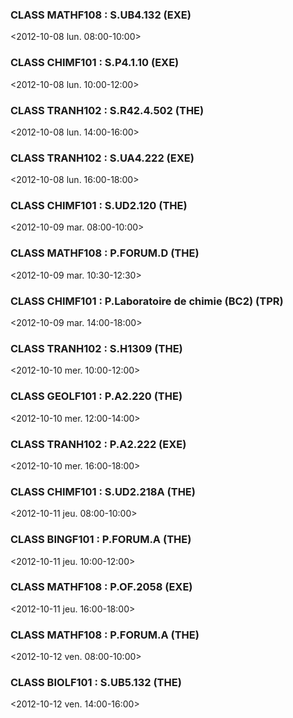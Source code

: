 *** CLASS MATHF108 : S.UB4.132 (EXE)
<2012-10-08 lun. 08:00-10:00>
*** CLASS CHIMF101 : S.P4.1.10 (EXE)
<2012-10-08 lun. 10:00-12:00>
*** CLASS TRANH102 : S.R42.4.502 (THE)
<2012-10-08 lun. 14:00-16:00>
*** CLASS TRANH102 : S.UA4.222 (EXE)
<2012-10-08 lun. 16:00-18:00>
*** CLASS CHIMF101 : S.UD2.120 (THE)
<2012-10-09 mar. 08:00-10:00>
*** CLASS MATHF108 : P.FORUM.D (THE)
<2012-10-09 mar. 10:30-12:30>
*** CLASS CHIMF101 : P.Laboratoire de chimie (BC2) (TPR)
<2012-10-09 mar. 14:00-18:00>
*** CLASS TRANH102 : S.H1309 (THE)
<2012-10-10 mer. 10:00-12:00>
*** CLASS GEOLF101 : P.A2.220 (THE)
<2012-10-10 mer. 12:00-14:00>
*** CLASS TRANH102 : P.A2.222 (EXE)
<2012-10-10 mer. 16:00-18:00>
*** CLASS CHIMF101 : S.UD2.218A (THE)
<2012-10-11 jeu. 08:00-10:00>
*** CLASS BINGF101 : P.FORUM.A (THE)
<2012-10-11 jeu. 10:00-12:00>
*** CLASS MATHF108 : P.OF.2058 (EXE)
<2012-10-11 jeu. 16:00-18:00>
*** CLASS MATHF108 : P.FORUM.A (THE)
<2012-10-12 ven. 08:00-10:00>
*** CLASS BIOLF101 : S.UB5.132 (THE)
<2012-10-12 ven. 14:00-16:00>
